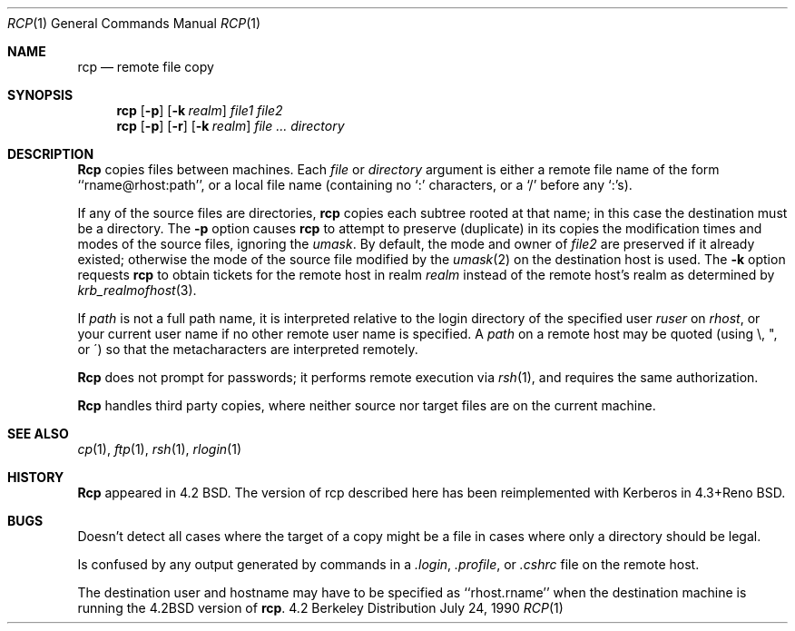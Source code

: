.\" Copyright (c) 1983, 1990 The Regents of the University of California.
.\" All rights reserved.
.\"
.\" Redistribution and use in source and binary forms are permitted provided
.\" that: (1) source distributions retain this entire copyright notice and
.\" comment, and (2) distributions including binaries display the following
.\" acknowledgement:  ``This product includes software developed by the
.\" University of California, Berkeley and its contributors'' in the
.\" documentation or other materials provided with the distribution and in
.\" all advertising materials mentioning features or use of this software.
.\" Neither the name of the University nor the names of its contributors may
.\" be used to endorse or promote products derived from this software without
.\" specific prior written permission.
.\" THIS SOFTWARE IS PROVIDED ``AS IS'' AND WITHOUT ANY EXPRESS OR IMPLIED
.\" WARRANTIES, INCLUDING, WITHOUT LIMITATION, THE IMPLIED WARRANTIES OF
.\" MERCHANTABILITY AND FITNESS FOR A PARTICULAR PURPOSE.
.\"
.\"     @(#)rcp.1	6.11 (Berkeley) 7/24/90
.\"
.Dd July 24, 1990
.Dt RCP 1
.Os BSD 4.2
.Sh NAME
.Nm rcp
.Nd remote file copy
.Sh SYNOPSIS
.Nm rcp
.Op Fl p
.Op Fl k Ar realm
.Ar file1 file2
.Nm rcp
.Op Fl p
.Op Fl r
.Op Fl k Ar realm
.Ar file ...
.Ar directory
.Sh DESCRIPTION
.Nm Rcp
copies files between machines.  Each
.Ar file
or
.Ar directory
argument is either a remote file name of the
form ``rname@rhost:path'', or a local file name (containing no `:' characters,
or a `/' before any `:'s).
.Pp
.Tp Fl r
If any of the source files are directories,
.Nm rcp
copies each subtree rooted at that name; in this case
the destination must be a directory.
.Tp Fl p
The
.Fl p
option causes
.Nm rcp
to attempt to preserve (duplicate) in its copies the modification
times and modes of the source files, ignoring the
.Ar umask  .
By default, the mode and owner of
.Ar file2
are preserved if it already existed; otherwise the mode of the source file
modified by the
.Xr umask  2
on the destination host is used.
.Tp Fl k
The
.Fl k
option requests
.Nm rcp
to obtain tickets
for the remote host in realm
.Ar realm
instead of the remote host's realm as determined by
.Xr krb_realmofhost  3  .
.Tp
.Pp
If
.Ar path
is not a full path name, it is interpreted relative to
the login directory of the specified user
.Ar ruser
on
.Ar rhost  ,
or your current user name if no other remote user name is specified.
A
.Ar path
on a remote host may be quoted (using \e, ", or \(aa)
so that the metacharacters are interpreted remotely.
.Pp
.Nm Rcp
does not prompt for passwords; it performs remote execution
via
.Xr rsh  1  ,
and requires the same authorization.
.Pp
.Nm Rcp
handles third party copies, where neither source nor target files
are on the current machine.
.Sh SEE ALSO
.Xr cp 1 ,
.Xr ftp 1 ,
.Xr rsh 1 ,
.Xr rlogin 1
.Sh HISTORY
.Nm Rcp
appeared in 4.2 BSD.  The version of rcp described here
has been reimplemented with Kerberos in 4.3+Reno BSD.
.Sh BUGS
Doesn't detect all cases where the target of a copy might
be a file in cases where only a directory should be legal.
.Pp
Is confused by any output generated by commands in a
.Pa \&.login ,
.Pa \&.profile ,
or
.Pa \&.cshrc
file on the remote host.
.Pp
The destination user and hostname may have to be specified as
``rhost.rname'' when the destination machine is running the 4.2BSD
version of
.Nm rcp  .
